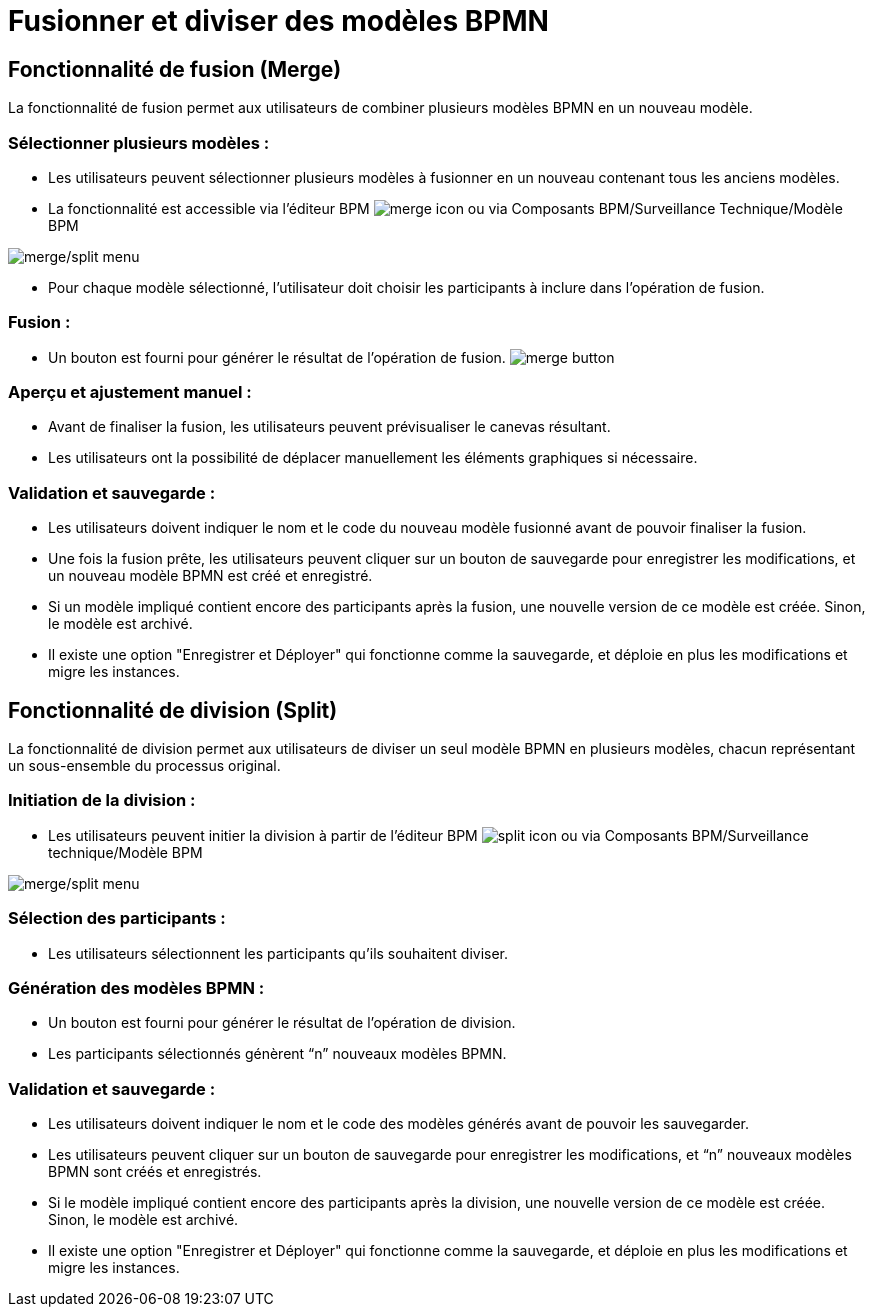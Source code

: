= Fusionner et diviser des modèles BPMN
:toc-title:
:page-pagination:
:experimental:

== Fonctionnalité de fusion (Merge)
La fonctionnalité de fusion permet aux utilisateurs de combiner plusieurs modèles BPMN en un nouveau modèle.

=== Sélectionner plusieurs modèles :
* Les utilisateurs peuvent sélectionner plusieurs modèles à fusionner en un nouveau contenant tous les anciens modèles.
* La fonctionnalité est accessible via l'éditeur BPM image:merge-icon.png[merge icon] ou via Composants BPM/Surveillance Technique/Modèle BPM

image::merge-split-menu.png[merge/split menu,align="center"]
* Pour chaque modèle sélectionné, l'utilisateur doit choisir les participants à inclure dans l'opération de fusion.

=== Fusion :
* Un bouton est fourni pour générer le résultat de l'opération de fusion. image:generate.png[merge button]

=== Aperçu et ajustement manuel :
* Avant de finaliser la fusion, les utilisateurs peuvent prévisualiser le canevas résultant.
* Les utilisateurs ont la possibilité de déplacer manuellement les éléments graphiques si nécessaire.

=== Validation et sauvegarde :
* Les utilisateurs doivent indiquer le nom et le code du nouveau modèle fusionné avant de pouvoir finaliser la fusion.
* Une fois la fusion prête, les utilisateurs peuvent cliquer sur un bouton de sauvegarde pour enregistrer les modifications, et un nouveau modèle BPMN est créé et enregistré.
* Si un modèle impliqué contient encore des participants après la fusion, une nouvelle version de ce modèle est créée. Sinon, le modèle est archivé.
* Il existe une option "Enregistrer et Déployer" qui fonctionne comme la sauvegarde, et déploie en plus les modifications et migre les instances.

== Fonctionnalité de division (Split)
La fonctionnalité de division permet aux utilisateurs de diviser un seul modèle BPMN en plusieurs modèles, chacun représentant un sous-ensemble du processus original.

=== Initiation de la division :
* Les utilisateurs peuvent initier la division à partir de l'éditeur BPM image:split-icon.png[split icon] ou via Composants BPM/Surveillance technique/Modèle BPM

image::merge-split-menu.png[merge/split menu,align="center"]

=== Sélection des participants :
* Les utilisateurs sélectionnent les participants qu'ils souhaitent diviser.

=== Génération des modèles BPMN :
* Un bouton est fourni pour générer le résultat de l'opération de division.
* Les participants sélectionnés génèrent “n” nouveaux modèles BPMN.

=== Validation et sauvegarde :
* Les utilisateurs doivent indiquer le nom et le code des modèles générés avant de pouvoir les sauvegarder.
* Les utilisateurs peuvent cliquer sur un bouton de sauvegarde pour enregistrer les modifications, et “n” nouveaux modèles BPMN sont créés et enregistrés.
* Si le modèle impliqué contient encore des participants après la division, une nouvelle version de ce modèle est créée. Sinon, le modèle est archivé.
* Il existe une option "Enregistrer et Déployer" qui fonctionne comme la sauvegarde, et déploie en plus les modifications et migre les instances.
